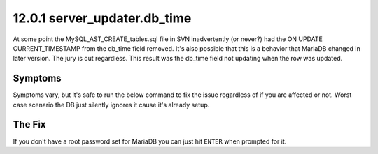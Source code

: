 =============================
12.0.1 server_updater.db_time
=============================

At some point the MySQL_AST_CREATE_tables.sql file in SVN inadvertently (or never?) had the ON UPDATE CURRENT_TIMESTAMP from the db_time field removed. It's also possible that this is a behavior that MariaDB changed in later version. The jury is out regardless. This result was the db_time field not updating when the row was updated.

Symptoms
--------
Symptoms vary, but it's safe to run the below command to fix the issue regardless of if you are affected or not. Worst case scenario the DB just silently ignores it cause it's already setup.

The Fix
-------
If you don't have a root password set for MariaDB you can just hit ``ENTER`` when prompted for it.

.. code-block:: bash
   :caption: Create ON UPDATE CURRENT_TIMESTAMP for db_time

   mysql -uroot -p asterisk -e "ALTER TABLE server_updater MODIFY db_time TIMESTAMP DEFAULT CURRENT_TIMESTAMP ON UPDATE CURRENT_TIMESTAMP;"
   


